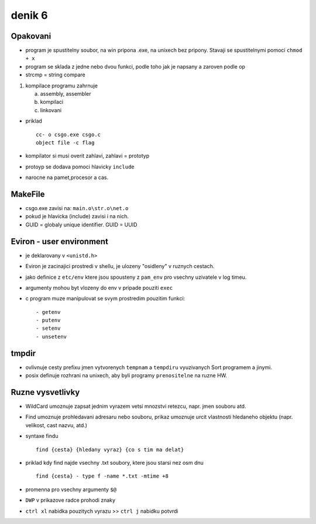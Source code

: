 denik 6
=======

Opakovani
---------

- program je spustitelny soubor, na win pripona .exe, na unixech bez pripony. Stavaji se spustitelnymi pomoci ``chmod + x``
- program se sklada z jedne nebo dvou funkci, podle toho jak je napsany a zaroven podle op
- strcmp = string compare

1.  kompilace programu zahrnuje
  

    a) assembly, assembler
    b) kompilaci
    c) linkovani
 

- priklad ::

                cc- o csgo.exe csgo.c
                object file -c flag
- kompilator si musi overit zahlavi, zahlavi = prototyp
- protoyp se dodava pomoci hlavicky ``include``
- narocne na pamet,procesor a cas.


MakeFile
--------

- csgo.exe zavisi na: ``main.o\str.o\net.o``
- pokud je hlavicka (include) zavisi i na nich.

- GUID = globaly unique identifier. GUID = UUID


Eviron - user environment
-------------------------

- je deklarovany v ``<unistd.h>``

- Eviron je zacinajici prostredi v shellu, je ulozeny "osidleny" v ruznych cestach.
- jako definice z ``etc/env`` ktere jsou spousteny z ``pam_env`` pro vsechny uzivatele v log timeu.

- argumenty mohou byt vlozeny do env v pripade pouziti ``exec`` 

- c  program muze manipulovat se svym prostredim pouzitim funkci: ::

                                                                        - getenv
                                                                        - putenv
                                                                        - setenv
                                                                        - unsetenv


tmpdir
------

- ovlivnuje cesty prefixu jmen vytvorenych ``tempnam`` a ``tempdiru`` vyuzivanych Sort programem a jinymi.

- posix definuje rozhrani na unixech, aby byli programy ``prenositelne`` na ruzne HW.


Ruzne vysvetlivky
-----------------

- WildCard umoznuje zapsat jednim vyrazem vetsi mnozstvi retezcu, napr. jmen souboru atd.

- Find umoznuje prohledavani adresaru nebo souboru, prikaz umoznuje urcit vlastnosti hledaneho objektu (napr. velikost, cast nazvu, atd.)
- syntaxe findu ::

                   find {cesta} {hledany vyraz} {co s tim ma delat}
- priklad kdy find najde vsechny .txt soubory, ktere jsou starsi nez osm dnu ::

                find {cesta} - type f -name *.txt -mtime +8

- promenna pro vsechny argumenty ``$@``
- ``DWP`` v prikazove radce prohodi znaky
- ``ctrl xl`` nabidka pouzitych vyrazu >> ``ctrl j`` nabidku potvrdi

